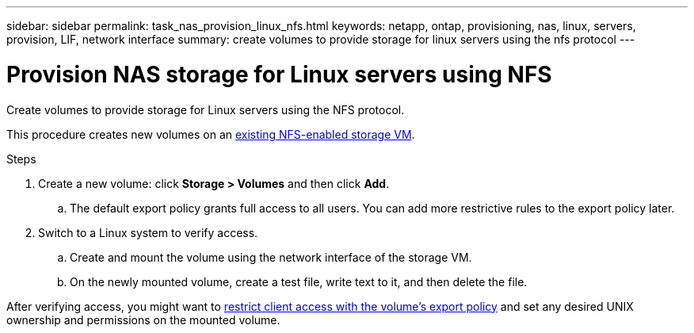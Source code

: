 ---
sidebar: sidebar
permalink: task_nas_provision_linux_nfs.html
keywords: netapp, ontap, provisioning, nas, linux, servers, provision, LIF, network interface
summary: create volumes to provide storage for linux servers using the nfs protocol
---

= Provision NAS storage for Linux servers using NFS
:toc: macro
:toclevels: 1
:hardbreaks:
:nofooter:
:icons: font
:linkattrs:
:imagesdir: ./media/

[.lead]
Create volumes to provide storage for Linux servers using the NFS protocol.

This procedure creates new volumes on an link:task_nas_enable_linux_nfs.html[existing NFS-enabled storage VM].

.Steps

. Create a new volume: click *Storage > Volumes* and then click *Add*.

.. The default export policy grants full access to all users. You can add more restrictive rules to the export policy later.

. Switch to a Linux system to verify access.

.. Create and mount the volume using the network interface of the storage VM.

.. On the newly mounted volume, create a test file, write text to it, and then delete the file.

After verifying access, you might want to link:task_nas_provision_export_policies.html[restrict client access with the volume’s export policy] and set any desired UNIX ownership and permissions on the mounted volume.
